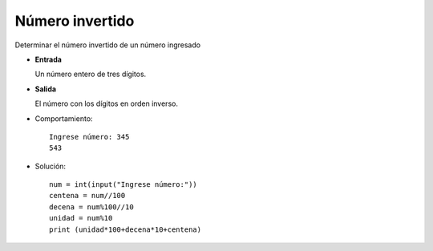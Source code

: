 Número invertido
----------------

Determinar el número invertido de un número ingresado

* **Entrada**

  Un número entero de tres dígitos.

* **Salida**

  El número con los dígitos en orden inverso.

* Comportamiento::

    Ingrese número: 345
    543

* Solución::

    num = int(input("Ingrese número:"))
    centena = num//100
    decena = num%100//10
    unidad = num%10
    print (unidad*100+decena*10+centena)
